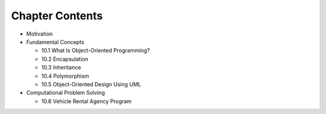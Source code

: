 ******************
 Chapter Contents
******************
* Motivation
* Fundamental Concepts

  * 10.1 What Is Object-Oriented Programming?
  * 10.2 Encapsulation
  * 10.3 Inheritance
  * 10.4 Polymorphism
  * 10.5 Object-Oriented Design Using UML

* Computational Problem Solving

  * 10.6 Vehicle Rental Agency Program

